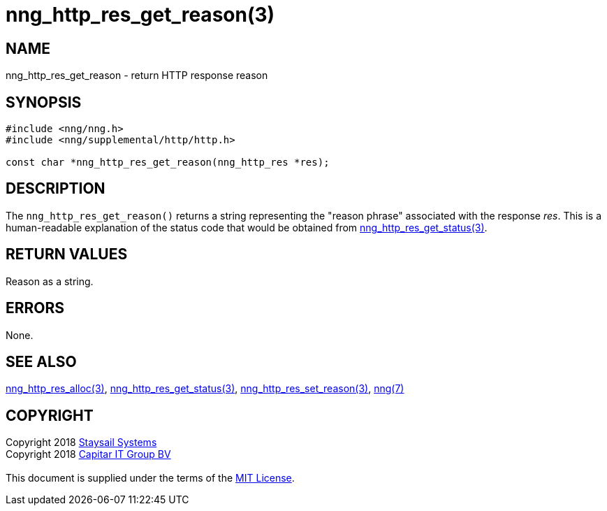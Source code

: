 = nng_http_res_get_reason(3)
:copyright: Copyright 2018 mailto:info@staysail.tech[Staysail Systems, Inc.] + \
            Copyright 2018 mailto:info@capitar.com[Capitar IT Group BV] + \
            {blank} + \
            This document is supplied under the terms of the \
            https://opensource.org/licenses/MIT[MIT License].

== NAME

nng_http_res_get_reason - return HTTP response reason

== SYNOPSIS

[source, c]
-----------
#include <nng/nng.h>
#include <nng/supplemental/http/http.h>

const char *nng_http_res_get_reason(nng_http_res *res);
-----------

== DESCRIPTION

The `nng_http_res_get_reason()` returns a string representing the "reason
phrase" associated with the response _res_.  This is a human-readable
explanation of the status code that would be obtained from
<<nng_http_res_get_status#,nng_http_res_get_status(3)>>.

== RETURN VALUES

Reason as a string.

== ERRORS

None.

== SEE ALSO

<<nng_http_res_alloc#,nng_http_res_alloc(3)>>,
<<nng_http_res_get_status#,nng_http_res_get_status(3)>>,
<<nng_http_res_set_reason#,nng_http_res_set_reason(3)>>,
<<nng#,nng(7)>>


== COPYRIGHT

{copyright}
